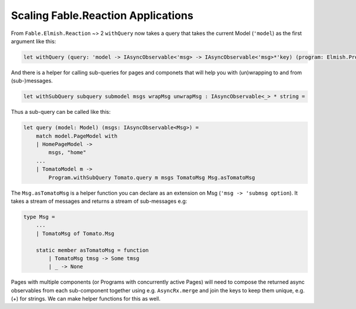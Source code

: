 Scaling Fable.Reaction Applications
===================================

From ``Fable.Elmish.Reaction`` ~> 2 ``withQuery`` now takes a query that
takes the current Model (``'model``) as the first argument like this:

.. code:: fsharp

    let withQuery (query: 'model -> IAsyncObservable<'msg> -> IAsyncObservable<'msg>*'key) (program: Elmish.Program<_,_,_,_>) =

And there is a helper for calling sub-queries for pages and componets
that will help you with (un)wrapping to and from (sub-)messages.

.. code:: fsharp

    let withSubQuery subquery submodel msgs wrapMsg unwrapMsg : IAsyncObservable<_> * string =

Thus a sub-query can be called like this:

.. code:: fsharp

    let query (model: Model) (msgs: IAsyncObservable<Msg>) =
        match model.PageModel with
        | HomePageModel ->
            msgs, "home"
        ...
        | TomatoModel m ->
            Program.withSubQuery Tomato.query m msgs TomatoMsg Msg.asTomatoMsg

The ``Msg.asTomatoMsg`` is a helper function you can declare as an
extension on Msg (``'msg -> 'submsg option``). It takes a stream of
messages and returns a stream of sub-messages e.g:

.. code:: fsharp

    type Msg =
        ...
        | TomatoMsg of Tomato.Msg

        static member asTomatoMsg = function
            | TomatoMsg tmsg -> Some tmsg
            | _ -> None

Pages with multiple components (or Programs with concurrently active
Pages) will need to compose the returned async observables from each
sub-component together using e.g. ``AsyncRx.merge`` and join the keys to
keep them unique, e.g. (+) for strings. We can make helper functions for
this as well.
